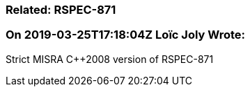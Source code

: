 === Related: RSPEC-871

=== On 2019-03-25T17:18:04Z Loïc Joly Wrote:
Strict MISRA {cpp}2008 version of RSPEC-871



